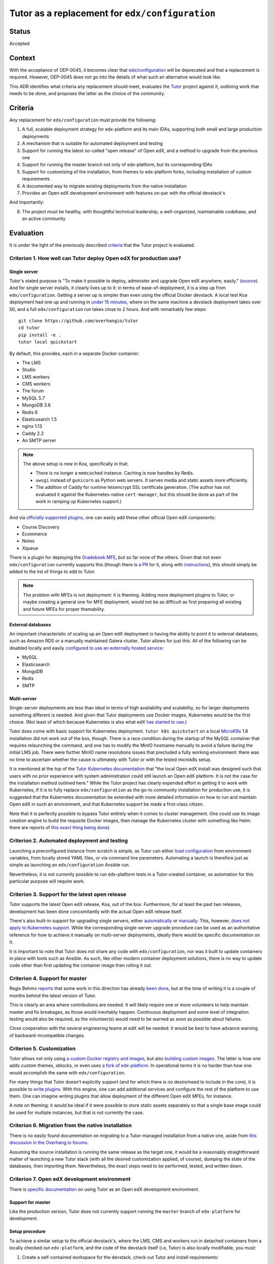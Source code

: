 Tutor as a replacement for ``edx/configuration``
################################################


Status
******

Accepted


Context
*******

With the acceptance of OEP-0045, it becomes clear that `edx/configuration <https://github.com/openedx/configuration/>`__
will be deprecated and that a replacement is required.  However, OEP-0045 does not go into the details of what such an
alternative would look like.

This ADR identifies what criteria any replacement should meet, evaluates the `Tutor
<https://github.com/overhangio/tutor>`__ project against it, outlining work that needs to be done, and proposes the
latter as the choice of the community.


Criteria
********

Any replacement for ``edx/configuration`` must provide the following:

1.  A full, scalable deployment strategy for edx-platform and its main IDAs, supporting both small and large production
    deployments
2.  A mechanism that is suitable for automated deployment and testing
3.  Support for running the latest so-called "open release" of Open edX, and a method to upgrade from the previous one
4.  Support for running the master branch not only of edx-platform, but its corresponding IDAs
5.  Support for customizing of the installation, from themes to edx-platform forks, including installation of custom
    requirements
6.  A documented way to migrate existing deployments from the native installation
7.  Provides an Open edX development environment with features on-par with the official devstack's

And importantly:

8.  The project must be healthy, with thoughtful technical leadership, a well-organized, maintainable codebase, and an
    active community


Evaluation
**********

It is under the light of the previously described `criteria <#criteria>`__ that the Tutor project is evaluated.


Criterion 1. How well can Tutor deploy Open edX for production use?
===================================================================


Single server
-------------


Tutor's stated purpose is "To make it possible to deploy, administer and upgrade Open edX anywhere, easily." (`source
<https://docs.tutor.overhang.io/faq.html#what-is-the-purpose-of-tutor>`__).  And for single server installs, it clearly
lives up to it: in terms of ease-of-deployment, it is a step up from ``edx/configuration``. Getting a server up is
simpler than even using the official Docker devstack. A local test Koa deployment had one up and running in `under 15
minutes <#why-are-tutor-deployments-so-much-quicker>`__, where on the same machine a devstack deployment takes over 50,
and a full ``edx/configuration`` run takes close to 2 hours. And with remarkably few steps:

::

   git clone https://github.com/overhangio/tutor
   cd tutor
   pip install -e .
   tutor local quickstart

By default, this provides, each in a separate Docker container:

-  The LMS
-  Studio
-  LMS workers
-  CMS workers
-  The forum
-  MySQL 5.7
-  MongoDB 3.6
-  Redis 6
-  Elasticsearch 1.5
-  nginx 1.13
-  Caddy 2.2
-  An SMTP server

.. note::
   The above setup is new in Koa, specifically in that:

   - There is no longer a ``memcached`` instance.  Caching is now handles by Redis.
   - ``uwsgi`` instead of ``gunicorn`` as Python web servers. It serves media and static assets more efficiently.
   - The addition of Caddy for runtime letsencrypt SSL certificate generation.  (The author has not evaluated it against
     the Kubernetes-native ``cert-manager``, but this should be done as part of the work in ramping up Kubernetes
     support.)

And via `officially supported plugins <https://docs.tutor.overhang.io/plugins.html#existing-plugins>`__, one can easily
add these other official Open edX components:

-  Course Discovery
-  Ecommerce
-  Notes
-  Xqueue

There is a plugin for deploying the `Gradebook MFE <https://github.com/overhangio/tutor-gradebook/>`__, but so far none
of the others.  Given that not even ``edx/configuration`` currently supports this (though there is `a PR
<https://github.com/openedx/configuration/pull/6128>`__ for it, along with `instructions
<https://discuss.openedx.org/t/deploying-mfes-in-the-community/2868/22>`__), this should simply be added to the list of
things to add to Tutor.

.. note::
   The problem with MFEs is not deployment: it is theming.  Adding more deployment plugins to Tutor, or maybe creating a
   general one for MFE deployment, would not be as difficult as first preparing all existing and future MFEs for
   proper themability.


External databases
------------------

An important characteristic of scaling up an Open edX deployment is having the ability to point it to external
databases, such as Amazon RDS or a manually maintained Galera cluster. Tutor allows for just this. All of the following
can be disabled locally and easily `configured to use an externally hosted service
<https://docs.tutor.overhang.io/configuration.html#mysql>`__:

-  MySQL
-  Elasticsearch
-  MongoDB
-  Redis
-  SMTP


Multi-server
------------

Single-server deployments are less than ideal in terms of high availability and scalability, so for larger deployments
something different is needed. And given that Tutor deployments use Docker images, Kubernetes would be the first choice.
(Not least of which because Kubernetes is also what edX `has started to use
<https://discuss.openedx.org/t/lets-talk-about-the-native-installation/3269/14>`__.)

Tutor does come with basic support for Kubernetes deployment.  ``tutor k8s quickstart`` on a local `MicroK8s
<https://microk8s.io/>`__ 1.8 installation did not work out of the box, though. There is a race condition during the
startup of the MySQL container that requires relaunching the command, and one has to modify the MinIO hostname manually
to avoid a failure during the initial LMS job. There were further MinIO name resolutions issues that precluded a fully
working environment: there was no time to ascertain whether the cause is ultimately with Tutor or with the tested
microk8s setup.

It is mentioned at the top of the `Tutor Kubernetes documentation <https://docs.tutor.overhang.io/k8s.html>`__ that "the
local Open edX install was designed such that users with no prior experience with system administration could still
launch an Open edX platform. It is not the case for the installation method outlined here." While the Tutor project has
clearly expended effort in getting it to work with Kubernetes, if it is to fully replace ``edx/configuration`` as the
go-to community installation for production use, it is suggested that the Kubernetes documentation be extended with more
detailed information on how to run and maintain Open edX in such an environment, and that Kubernetes support be made a
first-class citizen.

Note that it is perfectly possible to bypass Tutor entirely when it comes to cluster management. One could use its image
creation engine to build the requisite Docker images, then manage the Kubernetes cluster with something like Helm: there
are reports of `this exact thing being done
<https://discuss.openedx.org/t/lets-talk-about-the-native-installation/3269/2>`__).


Criterion 2. Automated deployment and testing
=============================================

Launching a preconfigured instance from scratch is simple, as Tutor can either `load configuration
<https://docs.tutor.overhang.io/configuration.html#configuration>`__ from environment variables, from locally stored
YAML files, or via command line parameters. Automating a launch is therefore just as simple as launching an
``edx/configuration`` Ansible run.

Nevertheless, it is not currently possible to run edx-platform tests in a Tutor-created container, so automation for
this particular purpose will require work.


Criterion 3. Support for the latest open release
================================================

Tutor supports the latest Open edX release, Koa, out of the box.  Furthermore, for at least the past two releases,
development has been done concomitantly with the actual Open edX release itself.

There's also built-in support for upgrading single servers, either `automatically
<https://docs.tutor.overhang.io/local.html?highlight=upgrade#upgrading-from-earlier-versions>`__ or `manually
<https://github.com/overhangio/tutor/blob/master/tutor/commands/local.py#L91>`__.  This, however, `does not apply to
Kubernetes support <https://github.com/overhangio/tutor/blob/master/tutor/commands/k8s.py#L281-L288>`__.  While the
corresponding single-server upgrade procedure can be used as an authoritative reference for how to achieve it manually
on multi-server deployments, ideally there would be specific documentation on it.

It is important to note that Tutor does not share any code with ``edx/configuration``, nor was it built to update
containers in place with tools such as Ansible. As such, like other modern container deployment solutions, there is no
way to update code other than first updating the container image then rolling it out.


Criterion 4. Support for master
===============================

Regis Behmo `reports <https://discuss.openedx.org/t/lets-talk-about-the-native-installation/3269/5>`__ that some work in
this direction has already `been done <https://github.com/overhangio/tutor/tree/edge>`__, but at the time of writing it
is a couple of months behind the latest version of Tutor.

This is clearly an area where contributions are needed. It will likely require one or more volunteers to help maintain
master and fix breakages, as those would inevitably happen. Continuous deployment and some level of integration testing
would also be required, as the volunteer(s) would need to be warned as soon as possible about failures.

Close cooperation with the several engineering teams at edX will be needed: it would be best to have advance warning of
backward-incompatible changes.


Criterion 5. Customization
==========================

Tutor allows not only using `a custom Docker registry and images
<https://docs.tutor.overhang.io/configuration.html#custom-images>`__, but also `building custom images
<https://docs.tutor.overhang.io/configuration.html#custom-open-edx-docker-image>`__.  The latter is how one adds custom
themes, xblocks, or even uses `a fork of edx-platform
<https://docs.tutor.overhang.io/configuration.html#running-a-fork-of-edx-platform>`__.  In operational terms it is no
harder than how one would accomplish the same with ``edx/configuration``.

For many things that Tutor doesn't explicitly support (and for which there is no desire/need to include in the core), it
is possible to `write plugins <https://docs.tutor.overhang.io/plugins/gettingstarted.html>`__.  With this engine, one
can add additional services and configure the rest of the platform to use them. One can imagine writing plugins that
allow deployment of the different Open edX MFEs, for instance.

A note on theming: it would be ideal if it were possible to store static assets separately so that a single base image
could be used for multiple instances, but that is not currently the case.


Criterion 6. Migration from the native installation
===================================================

There is no easily found documentation on migrating to a Tutor-managed installation from a native one, aside from `this
discussion in the Overhang.io forums <https://discuss.overhang.io/t/migrating-from-bitnami-to-tutor/31>`__.

Assuming the source installation is running the same release as the target one, it would be a reasonably straightforward
matter of launching a new Tutor stack (with all the desired customization applied, of course), dumping the state of the
databases, then importing them.  Nevertheless, the exact steps need to be performed, tested, and written down.


Criterion 7. Open edX development environment
=============================================

There is `specific documentation <https://docs.tutor.overhang.io/dev.html#development>`__ on using Tutor as an
Open edX development environment.

Support for master
------------------

Like the production version, Tutor does not currently support running the ``master`` branch of ``edx-platform`` for
development.

Setup procedure
---------------

To achieve a similar setup to the official devstack's, where the LMS, CMS and workers run in detached containers from a
locally checked out ``edx-platform``, and the code of the devstack itself (i.e, Tutor) is also locally modifiable, you
must:

1. Create a self-contained workspace for the devstack, check out Tutor and install requirements:

   .. code-block::

      export WORKSPACE=~/workspace
      mkdir -p $WORKSPACE
      cd $WORKSPACE
      git clone git@github.com:overhangio/tutor.git
      cd tutor
      pip install -e .

2. Follow Tutor's instructions to prepare the default development environment, setting ``TUTOR_ROOT`` so configuration
   is stored independently, and making sure to answer "no" when asked if this is a production environment:

   .. code-block::

      export TUTOR_ROOT=${WORKSPACE}/tutor_root
      tutor local quickstart
      tutor local stop
      tutor images build --no-cache openedx-dev

3. Because the master branch of ``edx-platform`` is not supported at the time of writing, one must clone Open edX at the
   latest supported release *tag*:

   .. code-block::

      cd $WORKSPACE
      git clone -b open-release/koa.1 git@github.com:edx/edx-platform.git

   .. note::

      Note that branches based off of ``master``, or even ``koa.master``, will not work in production.  As noted
      `in the documentation <https://docs.tutor.overhang.io/configuration.html#running-a-fork-of-edx-platform>`__, "Tutor
      will attempt to apply security and bug fix patches that might already be included", and possibly fail.

4. Create a docker-compose override file for the development environment:

   .. code-block::

      vim ${TUTOR_ROOT}/env/dev/docker-compose.override.yml

   And configure it so that your local checkout of ``edx-platform`` is bind-mounted in the correct directory by all
   relevant containers:

   .. code-block::

      version: "3.7"
      services:
        lms:
          volumes:
            - ${WORKSPACE}/edx-platform/:/openedx/edx-platform
        cms:
          volumes:
            - ${WORKSPACE}/edx-platform/:/openedx/edx-platform
        lms-worker:
          volumes:
            - ${WORKSPACE}/edx-platform/:/openedx/edx-platform
        cms-worker:
          volumes:
            - ${WORKSPACE}/edx-platform/:/openedx/edx-platform

5. Prepare the ``edx-platform`` repository inside the LMS container:

   .. code-block::

      tutor dev run lms bash
      pip install -r requirements/edx/development.txt
      npm install
      openedx-assets build --env=dev
      exit

6. You'll need to init the dev environment.  (This is taken care of by ``tutor local quickstart`` for the local
   production environment, and even though the same databases are used for the development environment, apparently the
   ``GRANT`` command needs to be run again when MySQL runs on a different container.)

   .. code-block::

      tutor dev init

7. And finally, to start the LMS, CMS, and workers in the background:

   .. code-block::

      tutor dev start -d

Code and asset reloading
------------------------

When ``edx-platform`` is mounted as described above, changes made to python files are reloaded immediately.

Template and asset changes are also available immediately, but a browser refresh may be necessary.

Debugging and testing
---------------------

It is possible to `run an interactive debugger <https://docs.tutor.overhang.io/dev.html#debug-edx-platform>`__, as well
as `running unit tests locally <https://docs.tutor.overhang.io/dev.html#running-edx-platform-unit-tests>`__.

.. note::

   As noted in the Tutor documentation and elsewhere in this ADR, a few (35 out of roughly 17,000) ``edx-platform``
   tests are currently failing.  This is known issue, though these same tests are reported to also fail when run in the
   official devstack.

Custom development
------------------

The development environment supports installation and development of `custom python packages
<https://docs.tutor.overhang.io/dev.html#xblock-and-edx-platform-plugin-development>`__ (such as XBlocks or
``edx-platform`` plugins), as well as `custom themes <https://docs.tutor.overhang.io/dev.html#customised-themes>`__.

Criterion 8. Project health
===========================

Tutor as an open source project is `3 and a half years old
<https://github.com/overhangio/tutor/commit/bdd1a41f6207275bd24c98136fc567af2ea48b7f>`__.  It saw a peak of activity `in
2019 <https://github.com/overhangio/tutor/graphs/code-frequency>`__, and has since then maintained a steady pace of
improvement. The company behind it, `Overhang.IO <https://overhang.io/>`__, is declaredly committed to open source
values and offers `Tutor deployment <https://overhang.io/tutor/>`__ as a service, and thus have a financial incentive to
continue maintaining it.

It is, however, still effectively maintained `by a single developer
<https://github.com/overhangio/tutor/graphs/contributors>`__: Regis Behmo. This poses a significant risk: if for some
unforeseen reason Regis can no longer maintain Tutor, the Open edX community would again be orphaned. Thus, it is
suggested that some form of co-governance/co-maintenance be instituted. Regis has `tentatively agreed
<https://discuss.openedx.org/t/lets-talk-about-the-native-installation/3269/5>`__.  Hopefully, with more people and
companies using Tutor, more contributors will be willing to take on this responsibility.

Tutor's codebase is technically up-to-date, well organized, and maintained. There is no detectable technical debt.


Conclusion of the evaluation
============================


Positives
---------

At the time of writing, Tutor is the only existing alternative to ``edx/configuration`` with a maintainer that is active
in the community. It ticks a lot of the boxes that qualify a good replacement:

-  It can do single-server production deployments well
-  It allows for automated deployment as well as, or better than, ``edx/configuration``
-  It supports Koa, and new releases are added quickly
-  It allows for theme customization, running edx-platform forks, and installing custom requirements
-  It is extensible via plugins
-  It can be used as a lightweight, efficient Open edX development environment
-  Actively maintained by a committed developer; codebase has no technical debt
-  Licensed under the AGPL v3


Omissions
---------

There is work to be done before it can be considered a full replacement:

-  There must be a documented way to run highly-available, multi-server production deployments, including a way to run
   rolling upgrades with as little downtime as possible (see note below)
-  Migration from the native installation must be documented
-  It must support deployments of the master branches of edx-platform and IDAs, and once that comes about it must
   undergo CI/CD so that breakages can be dealt with quickly
-  There should be more than one maintainer

.. note::
   The nature of Open Releases (Juniper, Koa, etc.) make it very difficult to allow for no-downtime rolling upgrades:
   they're a mashup of multiple edx.org releases which over the relevant time period introduce backward-incompatible
   migrations that can't be easily conflated.  It should, however, be possible to do if one is tracking master closely
   enough.

It is estimated that initial versions of the above will take anywhere from three to six months to achieve, if sufficient
developers commit resources to the endeavor. (Part of the test of whether a community-supported deployment method will
work hinges precisely on whether this community can pool resources to maintain it!)


Wishlist
--------

The following would be great to have once the TODO list above is taken care of:

-  Support the deployment of most MFEs
-  There should be a way to reuse the same base LMS image with different themes without having to bake them into the
   image
-  An easier-to-set-up devstack-like local development environment


Decisions
*********

1. Adopt Tutor as the community-maintained replacement for ``edx/configuration`` for production deployments, with the
   knowledge that it needs to be `further developed <#omissions>`__ in order to achieve all the described `criteria
   <#criteria>`__.

2. For the following release, Lilac, ``edx/configuration`` will be supported but marked as deprecated, and Tutor will be
   supported for the first time.

3. For the release after Lilac, Maple, ``edx/configuration`` will be no longer supported, and Tutor be the only
   supported installation method.

The above decisions will be made public in order to garner support for code contributions.


Alternatives
************

These are open source Open edX deployment projects that also aim to replace ``edx/configuration``:

-  `Open edX Docker <https://github.com/openfun/openedx-docker>`__: maintained by France Université Numérique, aims to
   provide a Dockerfile that installs a complete Open edX.  Used in production with OpenShift.
-  `Derex <https://github.com/Abstract-Tech/derex.runner/>`__: partly based on Tutor, also uses Dockerfiles and
   ``docker-compose`` to launch Open edX instances.

And it is worth mentioning that:

-  edX itself is moving to `Kubernetes with Helm
   <https://openedx.atlassian.net/wiki/spaces/AC/pages/2107441855/Braindump+on+Configuration+Today+and+Future#Future-with-Containers>`__,
   but at this time do not intend to make their Helm charts public - though they're open to the idea of publishing and
   maintaining sample versions.


Appendix
********

Why are Tutor deployments so much quicker?
==========================================

The default Tutor deployment is multiple times faster than an ``edx/configuration`` run primarily because it sticks to
the concept of `container immutability
<https://cloud.google.com/solutions/best-practices-for-operating-containers#immutability>`__.  This means that when one
runs ``tutor local quickstart``, no static assets are gathered, and there is otherwise nothing to be done to the base
images: deployment mostly hinges around how connection speeds will affect image downloads.

If, however, one wants to customize the Open edX image, it needs to be rebuilt locally. That makes the full run, which
includes `cloning of the edx-platform repo
<https://github.com/overhangio/tutor/blob/a17c8dab2409bbb5821c6bc32a21b3a83ba4d769/tutor/templates/build/openedx/Dockerfile#L30>`__,
`installation of Python requirements
<https://github.com/overhangio/tutor/blob/a17c8dab2409bbb5821c6bc32a21b3a83ba4d769/tutor/templates/build/openedx/Dockerfile#L65>`__,
and static asset gathering, more comparable to the Open edX devstack run. Regis reports having gone to `great lengths
<https://discuss.openedx.org/t/lets-talk-about-the-native-installation/3269/5>`__ to optimize the `asset gathering
process
<https://github.com/overhangio/tutor/blob/a17c8dab2409bbb5821c6bc32a21b3a83ba4d769/tutor/templates/build/openedx/Dockerfile#L166-L172>`__.
A full image rebuild took 32 minutes.
